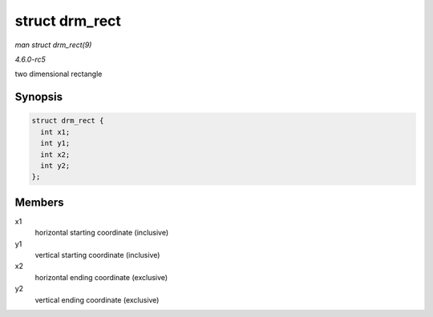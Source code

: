 .. -*- coding: utf-8; mode: rst -*-

.. _API-struct-drm-rect:

===============
struct drm_rect
===============

*man struct drm_rect(9)*

*4.6.0-rc5*

two dimensional rectangle


Synopsis
========

.. code-block:: c

    struct drm_rect {
      int x1;
      int y1;
      int x2;
      int y2;
    };


Members
=======

x1
    horizontal starting coordinate (inclusive)

y1
    vertical starting coordinate (inclusive)

x2
    horizontal ending coordinate (exclusive)

y2
    vertical ending coordinate (exclusive)


.. ------------------------------------------------------------------------------
.. This file was automatically converted from DocBook-XML with the dbxml
.. library (https://github.com/return42/sphkerneldoc). The origin XML comes
.. from the linux kernel, refer to:
..
.. * https://github.com/torvalds/linux/tree/master/Documentation/DocBook
.. ------------------------------------------------------------------------------
